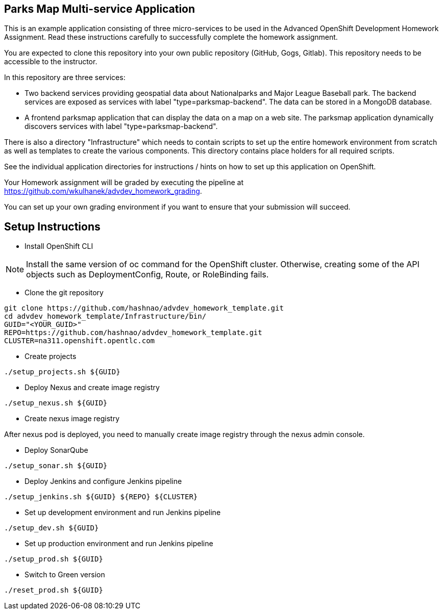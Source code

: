 == Parks Map Multi-service Application

This is an example application consisting of three micro-services to be used in the Advanced OpenShift Development Homework Assignment. Read these instructions carefully to successfully complete the homework assignment.

You are expected to clone this repository into your own public repository (GitHub, Gogs, Gitlab). This repository needs to be accessible to the instructor.

In this repository are three services:

* Two backend services providing geospatial data about Nationalparks and Major League Baseball park. The backend services are exposed as services with label "type=parksmap-backend". The data can be stored in a MongoDB database.
* A frontend parksmap application that can display the data on a map on a web site. The parksmap application dynamically discovers services with label "type=parksmap-backend".

There is also a directory "Infrastructure" which needs to contain scripts to set up the entire homework environment from scratch as well as templates to create the various components. This directory contains place holders for all required scripts.

See the individual application directories for instructions / hints on how to set up this application on OpenShift.

Your Homework assignment will be graded by executing the pipeline at https://github.com/wkulhanek/advdev_homework_grading.

You can set up your own grading environment if you want to ensure that your submission will succeed.

== Setup Instructions

* Install OpenShift CLI

NOTE: Install the same version of oc command for the OpenShift cluster. Otherwise, creating some of the API objects such as DeploymentConfig, Route, or RoleBinding fails.

* Clone the git repository
```
git clone https://github.com/hashnao/advdev_homework_template.git
cd advdev_homework_template/Infrastructure/bin/
GUID="<YOUR_GUID>"
REPO=https://github.com/hashnao/advdev_homework_template.git
CLUSTER=na311.openshift.opentlc.com
```

* Create projects
```
./setup_projects.sh ${GUID}
```

* Deploy Nexus and create image registry
```
./setup_nexus.sh ${GUID}
```

* Create nexus image registry

After nexus pod is deployed, you need to manually create image registry through the nexus admin console.

* Deploy SonarQube
```
./setup_sonar.sh ${GUID}
```

* Deploy Jenkins and configure Jenkins pipeline
```
./setup_jenkins.sh ${GUID} ${REPO} ${CLUSTER}
```

* Set up development environment and run Jenkins pipeline
```
./setup_dev.sh ${GUID}
```

* Set up production environment and run Jenkins pipeline
```
./setup_prod.sh ${GUID}
```

* Switch to Green version
```
./reset_prod.sh ${GUID}
```
